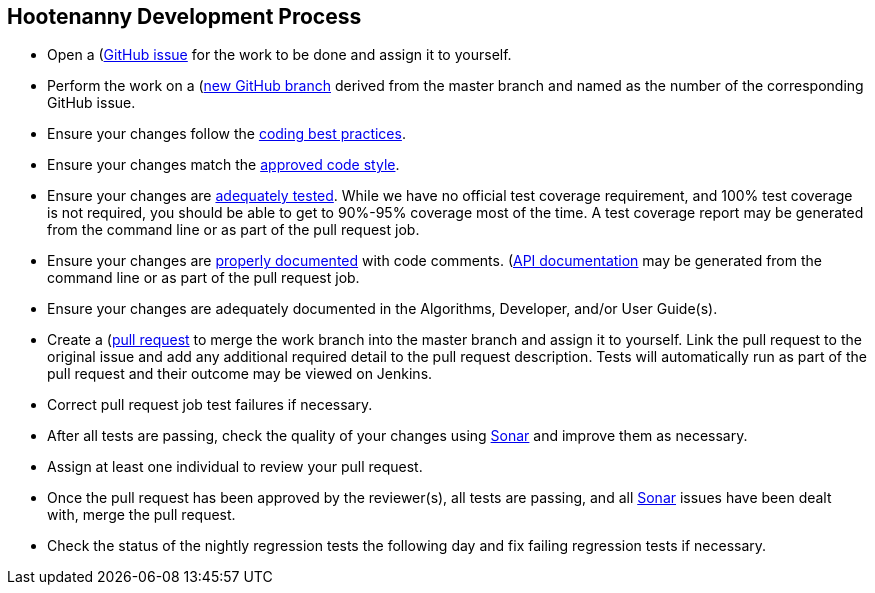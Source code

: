 
== Hootenanny Development Process

* Open a (https://github.com/ngageoint/hootenanny/issues)[GitHub issue] for the work to be done and 
assign it to yourself.
* Perform the work on a (https://github.com/ngageoint/hootenanny/branches)[new GitHub branch] 
derived from the master branch and named as the number of the corresponding GitHub issue.
* Ensure your changes follow the https://github.com/ngageoint/hootenanny/blob/master/docs/developer/HootenannyCodeBestPractices.asciidoc[coding best practices].
* Ensure your changes match the https://github.com/ngageoint/hootenanny/blob/master/docs/developer/HootenannyCodeStyle.asciidoc[approved code style].
* Ensure your changes are https://github.com/ngageoint/hootenanny/blob/master/docs/developer/HootenannyTests.asciidoc[adequately tested]. While we have no official test coverage requirement, and 100% test coverage is not 
required, you should be able to get to 90%-95% coverage most of the time. A test coverage report may 
be generated from the command line or as part of the pull request job.
* Ensure your changes are https://github.com/ngageoint/hootenanny/blob/master/docs/developer/HootenannyCodeDocumentation.asciidoc[properly documented] with code comments. 
(https://github.com/ngageoint/hootenanny/blob/master/docs/developer/HootenannyAPI.asciidoc)[API documentation] 
may be generated from the command line or as part of the pull request job.
* Ensure your changes are adequately documented in the Algorithms, Developer, and/or User Guide(s).
* Create a (https://github.com/ngageoint/hootenanny/pulls)[pull request] to merge the work branch 
into the master branch and assign it to yourself. Link the pull request to the original issue and
add any additional required detail to the pull request description. Tests will automatically run as
part of the pull request and their outcome may be viewed on Jenkins.
* Correct pull request job test failures if necessary.
* After all tests are passing, check the quality of your changes using 
https://sonarcloud.io/dashboard?id=hoot[Sonar] and improve them as necessary.
* Assign at least one individual to review your pull request.
* Once the pull request has been approved by the reviewer(s), all tests are passing, and all 
https://sonarcloud.io/dashboard?id=hoot[Sonar] issues have been dealt with, merge the pull request.
* Check the status of the nightly regression tests the following day and fix failing regression 
tests if necessary.


